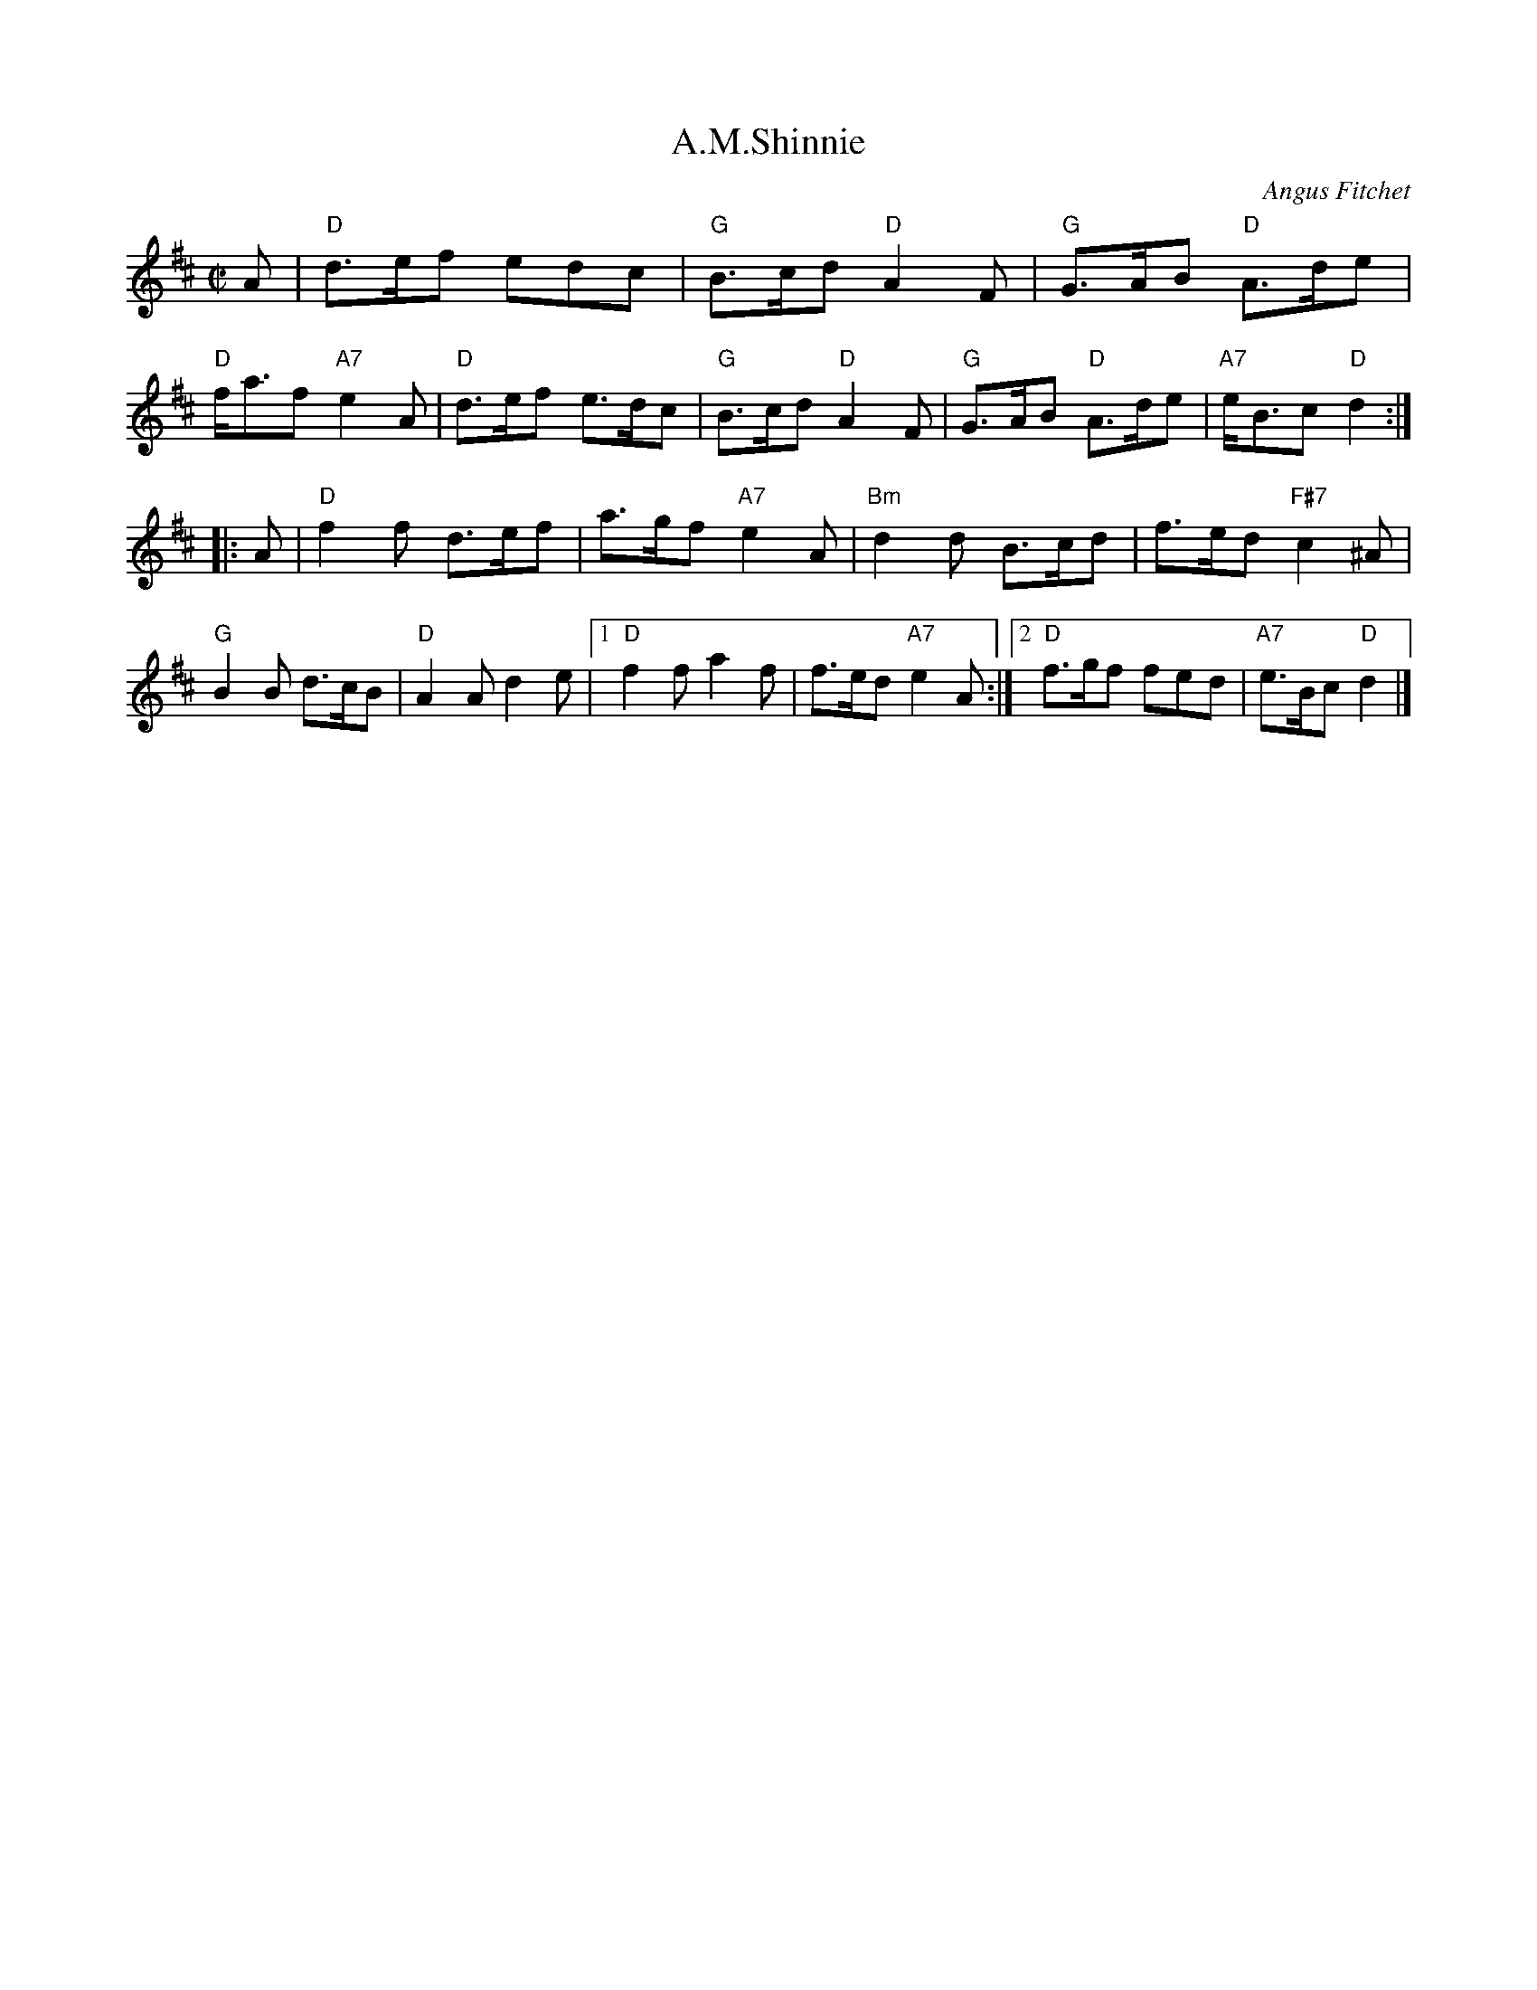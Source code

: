 X: 1
T: A.M.Shinnie
C: Angus Fitchet
R: reel
B: Hugh Foss, "The ANGUS FITCHET Album" 1954
Z: 2010 John Chambers <jc:trillian.mit.edu>
M: C|
L: 1/8
K: D
A \
| "D"d>ef edc | "G"B>cd "D"A2F | "G"G>AB "D"A>de | "D"f<af "A7"e2A \
| "D"d>ef e>dc | "G"B>cd "D"A2F | "G"G>AB "D"A>de | "A7"e<Bc "D"d2 :|
|: A \
| "D"f2f d>ef | a>gf "A7"e2A | "Bm"d2d B>cd | f>ed "F#7"c2^A \
| "G"B2B d>cB | "D"A2A d2e \
|1 "D"f2f a2f | f>ed "A7"e2A \
:|2 "D"f>gf fed | "A7"e>Bc "D"d2 |]
